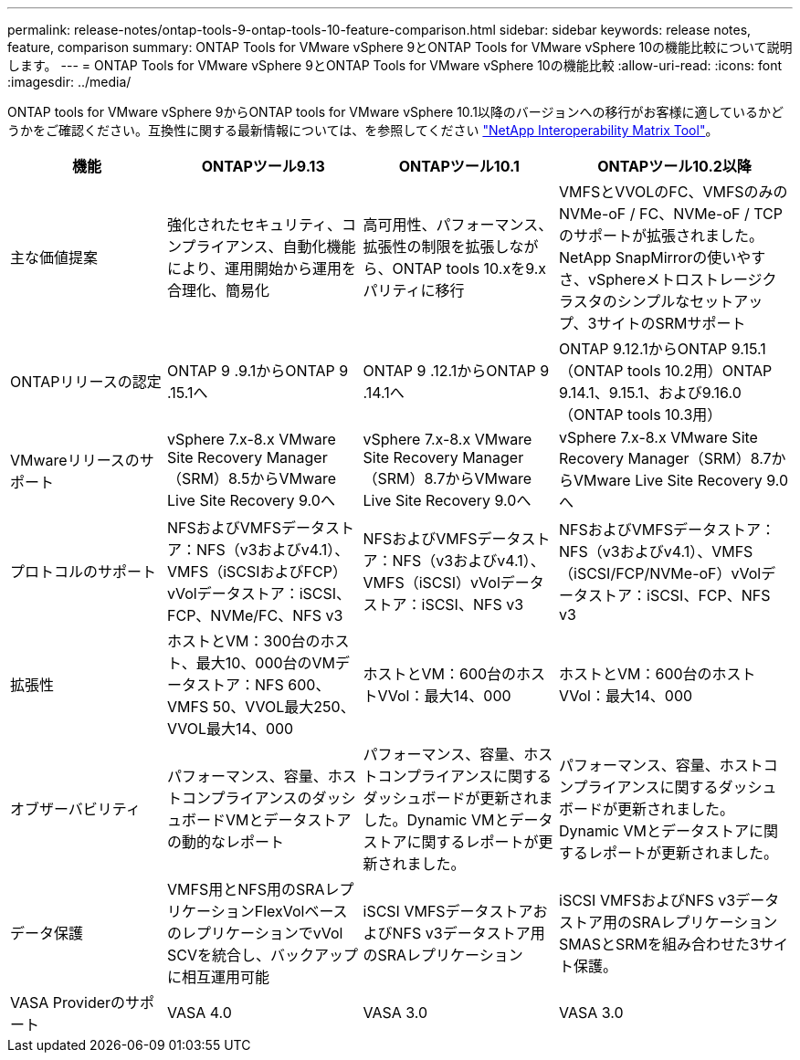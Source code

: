 ---
permalink: release-notes/ontap-tools-9-ontap-tools-10-feature-comparison.html 
sidebar: sidebar 
keywords: release notes, feature, comparison 
summary: ONTAP Tools for VMware vSphere 9とONTAP Tools for VMware vSphere 10の機能比較について説明します。 
---
= ONTAP Tools for VMware vSphere 9とONTAP Tools for VMware vSphere 10の機能比較
:allow-uri-read: 
:icons: font
:imagesdir: ../media/


[role="lead"]
ONTAP tools for VMware vSphere 9からONTAP tools for VMware vSphere 10.1以降のバージョンへの移行がお客様に適しているかどうかをご確認ください。互換性に関する最新情報については、を参照してください https://mysupport.netapp.com/matrix["NetApp Interoperability Matrix Tool"^]。

[cols="20%,25%,25%,30%"]
|===
| 機能 | ONTAPツール9.13 | ONTAPツール10.1 | ONTAPツール10.2以降 


| 主な価値提案 | 強化されたセキュリティ、コンプライアンス、自動化機能により、運用開始から運用を合理化、簡易化 | 高可用性、パフォーマンス、拡張性の制限を拡張しながら、ONTAP tools 10.xを9.xパリティに移行 | VMFSとVVOLのFC、VMFSのみのNVMe-oF / FC、NVMe-oF / TCPのサポートが拡張されました。NetApp SnapMirrorの使いやすさ、vSphereメトロストレージクラスタのシンプルなセットアップ、3サイトのSRMサポート 


| ONTAPリリースの認定 | ONTAP 9 .9.1からONTAP 9 .15.1へ | ONTAP 9 .12.1からONTAP 9 .14.1へ | ONTAP 9.12.1からONTAP 9.15.1（ONTAP tools 10.2用）ONTAP 9.14.1、9.15.1、および9.16.0（ONTAP tools 10.3用） 


| VMwareリリースのサポート | vSphere 7.x-8.x VMware Site Recovery Manager（SRM）8.5からVMware Live Site Recovery 9.0へ | vSphere 7.x-8.x VMware Site Recovery Manager（SRM）8.7からVMware Live Site Recovery 9.0へ | vSphere 7.x-8.x VMware Site Recovery Manager（SRM）8.7からVMware Live Site Recovery 9.0へ 


| プロトコルのサポート | NFSおよびVMFSデータストア：NFS（v3およびv4.1）、VMFS（iSCSIおよびFCP）vVolデータストア：iSCSI、FCP、NVMe/FC、NFS v3 | NFSおよびVMFSデータストア：NFS（v3およびv4.1）、VMFS（iSCSI）vVolデータストア：iSCSI、NFS v3 | NFSおよびVMFSデータストア：NFS（v3およびv4.1）、VMFS（iSCSI/FCP/NVMe-oF）vVolデータストア：iSCSI、FCP、NFS v3 


| 拡張性 | ホストとVM：300台のホスト、最大10、000台のVMデータストア：NFS 600、VMFS 50、VVOL最大250、VVOL最大14、000 | ホストとVM：600台のホストVVol：最大14、000 | ホストとVM：600台のホストVVol：最大14、000 


| オブザーバビリティ | パフォーマンス、容量、ホストコンプライアンスのダッシュボードVMとデータストアの動的なレポート | パフォーマンス、容量、ホストコンプライアンスに関するダッシュボードが更新されました。Dynamic VMとデータストアに関するレポートが更新されました。 | パフォーマンス、容量、ホストコンプライアンスに関するダッシュボードが更新されました。Dynamic VMとデータストアに関するレポートが更新されました。 


| データ保護 | VMFS用とNFS用のSRAレプリケーションFlexVolベースのレプリケーションでvVol SCVを統合し、バックアップに相互運用可能 | iSCSI VMFSデータストアおよびNFS v3データストア用のSRAレプリケーション | iSCSI VMFSおよびNFS v3データストア用のSRAレプリケーションSMASとSRMを組み合わせた3サイト保護。 


| VASA Providerのサポート | VASA 4.0 | VASA 3.0 | VASA 3.0 
|===